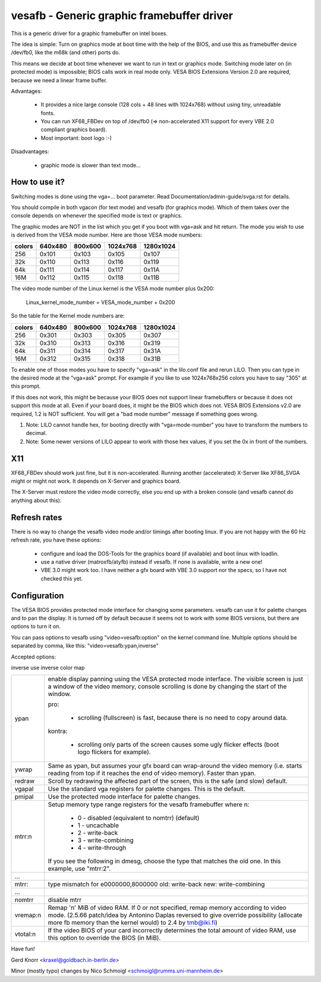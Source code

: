 ===========================================
vesafb - Generic graphic framebuffer driver
===========================================

This is a generic driver for a graphic framebuffer on intel boxes.

The idea is simple:  Turn on graphics mode at boot time with the help
of the BIOS, and use this as framebuffer device /dev/fb0, like the m68k
(and other) ports do.

This means we decide at boot time whenever we want to run in text or
graphics mode.  Switching mode later on (in protected mode) is
impossible; BIOS calls work in real mode only.  VESA BIOS Extensions
Version 2.0 are required, because we need a linear frame buffer.

Advantages:

 * It provides a nice large console (128 cols + 48 lines with 1024x768)
   without using tiny, unreadable fonts.
 * You can run XF68_FBDev on top of /dev/fb0 (=> non-accelerated X11
   support for every VBE 2.0 compliant graphics board).
 * Most important: boot logo :-)

Disadvantages:

 * graphic mode is slower than text mode...


How to use it?
==============

Switching modes is done using the vga=... boot parameter.  Read
Documentation/admin-guide/svga.rst for details.

You should compile in both vgacon (for text mode) and vesafb (for
graphics mode). Which of them takes over the console depends on
whenever the specified mode is text or graphics.

The graphic modes are NOT in the list which you get if you boot with
vga=ask and hit return. The mode you wish to use is derived from the
VESA mode number. Here are those VESA mode numbers:

====== =======  =======  ======== =========
colors 640x480  800x600  1024x768 1280x1024
====== =======  =======  ======== =========
256    0x101    0x103    0x105    0x107
32k    0x110    0x113    0x116    0x119
64k    0x111    0x114    0x117    0x11A
16M    0x112    0x115    0x118    0x11B
====== =======  =======  ======== =========


The video mode number of the Linux kernel is the VESA mode number plus
0x200:

 Linux_kernel_mode_number = VESA_mode_number + 0x200

So the table for the Kernel mode numbers are:

====== =======  =======  ======== =========
colors 640x480  800x600  1024x768 1280x1024
====== =======  =======  ======== =========
256    0x301    0x303    0x305    0x307
32k    0x310    0x313    0x316    0x319
64k    0x311    0x314    0x317    0x31A
16M    0x312    0x315    0x318    0x31B
====== =======  =======  ======== =========

To enable one of those modes you have to specify "vga=ask" in the
lilo.conf file and rerun LILO. Then you can type in the desired
mode at the "vga=ask" prompt. For example if you like to use
1024x768x256 colors you have to say "305" at this prompt.

If this does not work, this might be because your BIOS does not support
linear framebuffers or because it does not support this mode at all.
Even if your board does, it might be the BIOS which does not.  VESA BIOS
Extensions v2.0 are required, 1.2 is NOT sufficient.  You will get a
"bad mode number" message if something goes wrong.

1. Note: LILO cannot handle hex, for booting directly with
   "vga=mode-number" you have to transform the numbers to decimal.
2. Note: Some newer versions of LILO appear to work with those hex values,
   if you set the 0x in front of the numbers.

X11
===

XF68_FBDev should work just fine, but it is non-accelerated.  Running
another (accelerated) X-Server like XF86_SVGA might or might not work.
It depends on X-Server and graphics board.

The X-Server must restore the video mode correctly, else you end up
with a broken console (and vesafb cannot do anything about this).


Refresh rates
=============

There is no way to change the vesafb video mode and/or timings after
booting linux.  If you are not happy with the 60 Hz refresh rate, you
have these options:

 * configure and load the DOS-Tools for the graphics board (if
   available) and boot linux with loadlin.
 * use a native driver (matroxfb/atyfb) instead if vesafb.  If none
   is available, write a new one!
 * VBE 3.0 might work too.  I have neither a gfx board with VBE 3.0
   support nor the specs, so I have not checked this yet.


Configuration
=============

The VESA BIOS provides protected mode interface for changing
some parameters.  vesafb can use it for palette changes and
to pan the display.  It is turned off by default because it
seems not to work with some BIOS versions, but there are options
to turn it on.

You can pass options to vesafb using "video=vesafb:option" on
the kernel command line.  Multiple options should be separated
by comma, like this: "video=vesafb:ypan,inverse"

Accepted options:

inverse	use inverse color map

========= ======================================================================
ypan	  enable display panning using the VESA protected mode
          interface.  The visible screen is just a window of the
          video memory, console scrolling is done by changing the
          start of the window.

          pro:

                * scrolling (fullscreen) is fast, because there is
		  no need to copy around data.

          kontra:

		* scrolling only parts of the screen causes some
		  ugly flicker effects (boot logo flickers for
		  example).

ywrap	  Same as ypan, but assumes your gfx board can wrap-around
          the video memory (i.e. starts reading from top if it
          reaches the end of video memory).  Faster than ypan.

redraw	  Scroll by redrawing the affected part of the screen, this
          is the safe (and slow) default.


vgapal	  Use the standard vga registers for palette changes.
          This is the default.
pmipal    Use the protected mode interface for palette changes.

mtrr:n	  Setup memory type range registers for the vesafb framebuffer
          where n:

              - 0 - disabled (equivalent to nomtrr) (default)
              - 1 - uncachable
              - 2 - write-back
              - 3 - write-combining
              - 4 - write-through

          If you see the following in dmesg, choose the type that matches the
          old one. In this example, use "mtrr:2".
...
mtrr:     type mismatch for e0000000,8000000 old: write-back new:
	  write-combining
...

nomtrr    disable mtrr

vremap:n
          Remap 'n' MiB of video RAM. If 0 or not specified, remap memory
          according to video mode. (2.5.66 patch/idea by Antonino Daplas
          reversed to give override possibility (allocate more fb memory
          than the kernel would) to 2.4 by tmb@iki.fi)

vtotal:n  If the video BIOS of your card incorrectly determines the total
          amount of video RAM, use this option to override the BIOS (in MiB).
========= ======================================================================

Have fun!

Gerd Knorr <kraxel@goldbach.in-berlin.de>

Minor (mostly typo) changes
by Nico Schmoigl <schmoigl@rumms.uni-mannheim.de>
